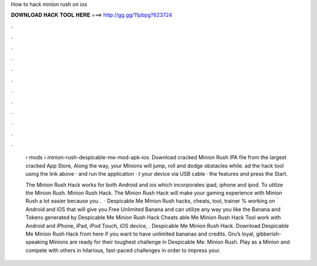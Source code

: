 How to hack minion rush on ios



𝐃𝐎𝐖𝐍𝐋𝐎𝐀𝐃 𝐇𝐀𝐂𝐊 𝐓𝐎𝐎𝐋 𝐇𝐄𝐑𝐄 ===> http://gg.gg/11pbpg?623724



.



.



.



.



.



.



.



.



.



.



.



.

 › mods › minion-rush-despicable-me-mod-apk-ios. Download cracked Minion Rush IPA file from the largest cracked App Store, Along the way, your Minions will jump, roll and dodge obstacles while. ad the hack tool using the link above ·  and run the application · t your device via USB cable ·  the features and press the Start.
 
 The Minion Rush Hack works for both Android and ios which incorporates ipad, iphone and ipod. To utilize the Minion Rush. Minion Rush Hack. The Minion Rush Hack will make your gaming experience with Minion Rush a lot easier because you .  · Despicable Me Minion Rush hacks, cheats, tool, trainer % working on Android and iOS that will give you Free Unlimited Banana and  can utilize any way you like the Banana and Tokens generated by Despicable Me Minion Rush Hack Cheats able Me Minion Rush Hack Tool work with Android and iPhone, iPad, iPod Touch, iOS device, . Despicable Me Minion Rush Hack. Download Despicable Me Minion Rush Hack from here if you want to have unlimited bananas and credits. Gru’s loyal, gibberish-speaking Minions are ready for their toughest challenge in Despicable Me: Minion Rush. Play as a Minion and compete with others in hilarious, fast-paced challenges in order to impress your.
